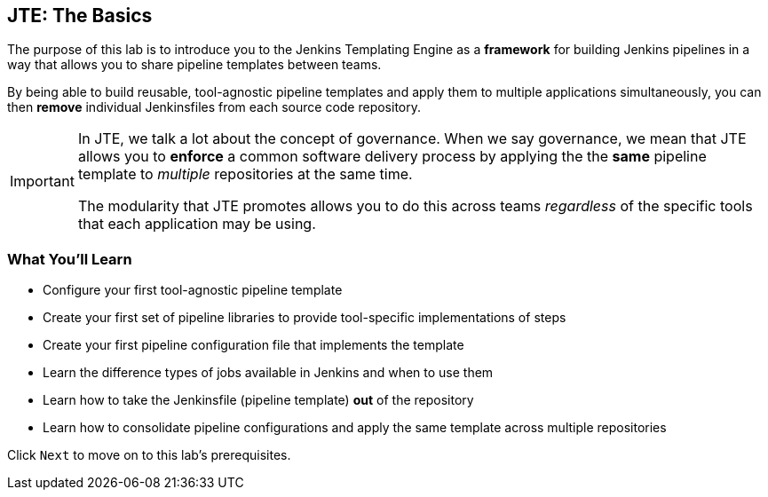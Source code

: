 == JTE: The Basics

The purpose of this lab is to introduce you to the Jenkins Templating
Engine as a *framework* for building Jenkins pipelines in a way that
allows you to share pipeline templates between teams.

By being able to build reusable, tool-agnostic pipeline templates and
apply them to multiple applications simultaneously, you can then
*remove* individual Jenkinsfiles from each source code repository.

[IMPORTANT]
====
In JTE, we talk a lot about the concept of governance. When we say
governance, we mean that JTE allows you to *enforce* a common software
delivery process by applying the the *same* pipeline template to
_multiple_ repositories at the same time.

The modularity that JTE promotes allows you to do this across teams
_regardless_ of the specific tools that each application may be using.
====
=== What You'll Learn

* Configure your first tool-agnostic pipeline template
* Create your first set of pipeline libraries to provide tool-specific
implementations of steps
* Create your first pipeline configuration file that implements the
template
* Learn the difference types of jobs available in Jenkins and when to
use them
* Learn how to take the Jenkinsfile (pipeline template) *out* of the
repository
* Learn how to consolidate pipeline configurations and apply the same
template across multiple repositories

Click `Next` to move on to this lab's prerequisites.

